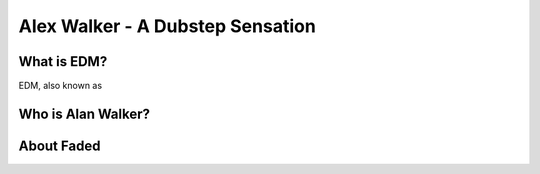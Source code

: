 Alex Walker - A Dubstep Sensation
=================================

What is EDM?
----------------

EDM, also known as

Who is Alan Walker?
-------------------



About Faded
-----------
